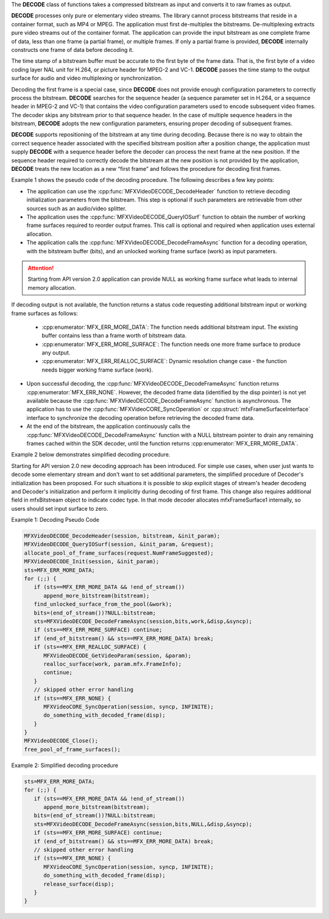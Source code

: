 The **DECODE** class of functions takes a compressed bitstream as input and converts it to raw frames as output.

**DECODE** processes only pure or elementary video streams. The library cannot process bitstreams
that reside in a container format, such as MP4 or MPEG. The application must first de-multiplex the bitstreams.
De-multiplexing extracts pure video streams out of the container format. The application can provide the input
bitstream as one complete frame of data, less than one frame (a partial frame), or multiple frames.
If only a partial frame is provided, **DECODE** internally constructs one frame of data before decoding it.

The time stamp of a bitstream buffer must be accurate to the first byte of the frame data. That is, the first byte of a video coding
layer NAL unit for H.264, or picture header for MPEG-2 and VC-1. **DECODE** passes the time stamp to the output surface for audio and
video multiplexing or synchronization.

Decoding the first frame is a special case, since **DECODE** does not provide enough configuration parameters to correctly process
the bitstream. **DECODE** searches for the sequence header (a sequence parameter set in H.264, or a sequence header in MPEG-2 and VC-1)
that contains the video configuration parameters used to encode subsequent video frames. The decoder skips any bitstream prior
to that sequence header. In the case of multiple sequence headers in the bitstream, **DECODE** adopts the new configuration parameters,
ensuring proper decoding of subsequent frames.

**DECODE** supports repositioning of the bitstream at any time during decoding. Because there is no way to obtain the correct
sequence header associated with the specified bitstream position after a position change, the application must supply **DECODE**
with a sequence header before the decoder can process the next frame at the new position. If the sequence header required to
correctly decode the bitstream at the new position is not provided by the application, **DECODE** treats the new location as a new
“first frame” and follows the procedure for decoding first frames.


Example 1 shows the pseudo code of the decoding procedure. The following describes a few key points:

- The application can use the :cpp:func:`MFXVideoDECODE_DecodeHeader` function to retrieve decoding initialization parameters
  from the bitstream. This step is optional if such parameters are retrievable from other sources such as an
  audio/video splitter.
- The application uses the :cpp:func:`MFXVideoDECODE_QueryIOSurf` function to obtain the number of working frame surfaces required
  to reorder output frames. This call is optional and required when application uses external allocation.
- The application calls the :cpp:func:`MFXVideoDECODE_DecodeFrameAsync` function for a decoding operation, with the bitstream buffer (bits), and an unlocked working frame surface (work) as input parameters. 

.. attention:: Starting from API version 2.0 application can provide NULL as working frame surface what leads to internal memory allocation. 

If decoding output is not available, the function returns a status code requesting additional bitstream input or working frame surfaces as follows:

  - :cpp:enumerator:`MFX_ERR_MORE_DATA`: The function needs additional bitstream input. The existing buffer contains less than a frame worth of bitstream data.
  - :cpp:enumerator:`MFX_ERR_MORE_SURFACE`: The function needs one more frame surface to produce any output.
  - :cpp:enumerator:`MFX_ERR_REALLOC_SURFACE`: Dynamic resolution change case - the function needs bigger working frame surface (work).

- Upon successful decoding, the :cpp:func:`MFXVideoDECODE_DecodeFrameAsync` function returns :cpp:enumerator:`MFX_ERR_NONE`. However, the decoded frame data
  (identified by the disp pointer) is not yet available because the :cpp:func:`MFXVideoDECODE_DecodeFrameAsync` function is asynchronous.
  The application has to use the :cpp:func:`MFXVideoCORE_SyncOperation` or :cpp:struct:`mfxFrameSurfaceInterface` interface to synchronize the decoding operation before retrieving
  the decoded frame data.
- At the end of the bitstream, the application continuously calls the :cpp:func:`MFXVideoDECODE_DecodeFrameAsync` function with a NULL
  bitstream pointer to drain any remaining frames cached within the SDK decoder, until the function returns :cpp:enumerator:`MFX_ERR_MORE_DATA`.

Example 2 below demonstrates simplified decoding procedure.

.. _simplified-decoding-procedure:

Starting for API version 2.0 new decoding approach has been introduced. For simple use cases, when user just wants to decode some elementary stream and 
don't want to set additional parameters, the simplified procedure of Decoder's initialization has been proposed. For such situations it is possible to skip 
explicit stages of stream's header decodeng and Decoder's initialization and perform it implicitly during decoding of first frame. 
This change also requires additional field in mfxBitstream object to indicate codec type. In that mode decoder allocates mfxFrameSurface1 internally, 
so users should set input surface to zero.   

Example 1: Decoding Pseudo Code

.. code-block:: c++

   MFXVideoDECODE_DecodeHeader(session, bitstream, &init_param);
   MFXVideoDECODE_QueryIOSurf(session, &init_param, &request);
   allocate_pool_of_frame_surfaces(request.NumFrameSuggested);
   MFXVideoDECODE_Init(session, &init_param);
   sts=MFX_ERR_MORE_DATA;
   for (;;) {
      if (sts==MFX_ERR_MORE_DATA && !end_of_stream())
         append_more_bitstream(bitstream);
      find_unlocked_surface_from_the_pool(&work);
      bits=(end_of_stream())?NULL:bitstream;
      sts=MFXVideoDECODE_DecodeFrameAsync(session,bits,work,&disp,&syncp);
      if (sts==MFX_ERR_MORE_SURFACE) continue;
      if (end_of_bitstream() && sts==MFX_ERR_MORE_DATA) break;
      if (sts==MFX_ERR_REALLOC_SURFACE) {
         MFXVideoDECODE_GetVideoParam(session, &param);
         realloc_surface(work, param.mfx.FrameInfo);
         continue;
      }
      // skipped other error handling
      if (sts==MFX_ERR_NONE) {
         MFXVideoCORE_SyncOperation(session, syncp, INFINITE);
         do_something_with_decoded_frame(disp);
      }
   }
   MFXVideoDECODE_Close();
   free_pool_of_frame_surfaces();

Example 2: Simplified decoding procedure

.. code-block:: c++

   sts=MFX_ERR_MORE_DATA;
   for (;;) {
      if (sts==MFX_ERR_MORE_DATA && !end_of_stream())
         append_more_bitstream(bitstream);
      bits=(end_of_stream())?NULL:bitstream;
      sts=MFXVideoDECODE_DecodeFrameAsync(session,bits,NULL,&disp,&syncp);
      if (sts==MFX_ERR_MORE_SURFACE) continue;
      if (end_of_bitstream() && sts==MFX_ERR_MORE_DATA) break;
      // skipped other error handling
      if (sts==MFX_ERR_NONE) {
         MFXVideoCORE_SyncOperation(session, syncp, INFINITE);
         do_something_with_decoded_frame(disp);
         release_surface(disp);
      }
   }

